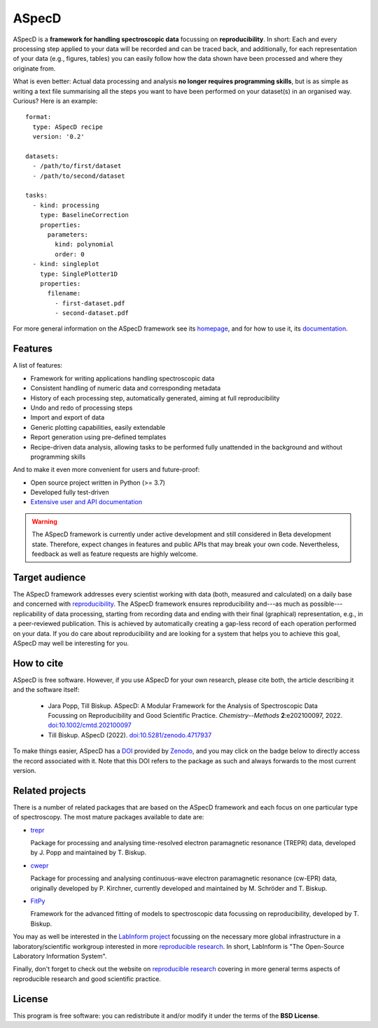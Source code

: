 ASpecD
======

.. image:: https://zenodo.org/badge/DOI/10.5281/zenodo.4717937.svg
   :target: https://doi.org/10.5281/zenodo.4717937
   :align: right

ASpecD is a **framework for handling spectroscopic data** focussing on **reproducibility**. In short: Each and every processing step applied to your data will be recorded and can be traced back, and additionally, for each representation of your data (e.g., figures, tables) you can easily follow how the data shown have been processed and where they originate from.

What is even better: Actual data processing and analysis **no longer requires programming skills**, but is as simple as writing a text file summarising all the steps you want to have been performed on your dataset(s) in an organised way. Curious? Here is an example::

    format:
      type: ASpecD recipe
      version: '0.2'

    datasets:
      - /path/to/first/dataset
      - /path/to/second/dataset

    tasks:
      - kind: processing
        type: BaselineCorrection
        properties:
          parameters:
            kind: polynomial
            order: 0
      - kind: singleplot
        type: SinglePlotter1D
        properties:
          filename:
            - first-dataset.pdf
            - second-dataset.pdf


For more general information on the ASpecD framework see its `homepage <https://www.aspecd.de/>`_, and for how to use it, its `documentation <https://doc.aspecd.de/>`_.


Features
--------

A list of features:

* Framework for writing applications handling spectroscopic data

* Consistent handling of numeric data and corresponding metadata

* History of each processing step, automatically generated, aiming at full reproducibility

* Undo and redo of processing steps

* Import and export of data

* Generic plotting capabilities, easily extendable

* Report generation using pre-defined templates

* Recipe-driven data analysis, allowing tasks to be performed fully unattended in the background and without programming skills


And to make it even more convenient for users and future-proof:

* Open source project written in Python (>= 3.7)

* Developed fully test-driven

* `Extensive user and API documentation <https://docs.aspecd.de/>`_


.. warning::
  The ASpecD framework is currently under active development and still considered in Beta development state. Therefore, expect changes in features and public APIs that may break your own code. Nevertheless, feedback as well as feature requests are highly welcome.


Target audience
---------------

The ASpecD framework addresses every scientist working with data (both, measured and calculated) on a daily base and concerned with `reproducibility <https://www.reproducible-research.de/>`_. The ASpecD framework ensures reproducibility and---as much as possible---replicability of data processing, starting from recording data and ending with their final (graphical) representation, e.g., in a peer-reviewed publication. This is achieved by automatically creating a gap-less record of each operation performed on your data. If you do care about reproducibility and are looking for a system that helps you to achieve this goal, ASpecD may well be interesting for you.


How to cite
-----------

ASpecD is free software. However, if you use ASpecD for your own research, please cite both, the article describing it and the software itself:

  * Jara Popp, Till Biskup. ASpecD: A Modular Framework for the Analysis of Spectroscopic Data Focussing on Reproducibility and Good Scientific Practice. *Chemistry--Methods* **2**:e202100097, 2022. `doi:10.1002/cmtd.202100097 <https://doi.org/10.1002/cmtd.202100097>`_

  * Till Biskup. ASpecD (2022). `doi:10.5281/zenodo.4717937 <https://doi.org/10.5281/zenodo.4717937>`_

To make things easier, ASpecD has a `DOI <https://doi.org/10.5281/zenodo.4717937>`_ provided by `Zenodo <https://zenodo.org/>`_, and you may click on the badge below to directly access the record associated with it. Note that this DOI refers to the package as such and always forwards to the most current version.

.. image:: https://zenodo.org/badge/DOI/10.5281/zenodo.4717937.svg
   :target: https://doi.org/10.5281/zenodo.4717937


Related projects
----------------

There is a number of related packages that are based on the ASpecD framework and each focus on one particular type of spectroscopy. The most mature packages available to date are:

* `trepr <https://docs.trepr.de/>`_

  Package for processing and analysing time-resolved electron paramagnetic resonance (TREPR) data, developed by J. Popp and maintained by T. Biskup.

* `cwepr <https://docs.cwepr.de/>`_

  Package for processing and analysing continuous-wave electron paramagnetic resonance (cw-EPR) data, originally developed by P. Kirchner, currently developed and maintained by M. Schröder and T. Biskup.

* `FitPy <https://docs.fitpy.de/>`_

  Framework for the advanced fitting of models to spectroscopic data focussing on reproducibility, developed by T. Biskup.

You may as well be interested in the `LabInform project <https://www.labinform.de/>`_ focussing on the necessary more global infrastructure in a laboratory/scientific workgroup interested in more `reproducible research <https://www.reproducible-research.de/>`_. In short, LabInform is "The Open-Source Laboratory Information System".

Finally, don't forget to check out the website on `reproducible research <https://www.reproducible-research.de/>`_ covering in more general terms aspects of reproducible research and good scientific practice.


License
-------

This program is free software: you can redistribute it and/or modify it under the terms of the **BSD License**.
